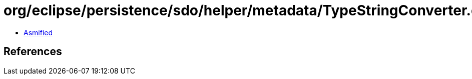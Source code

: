 = org/eclipse/persistence/sdo/helper/metadata/TypeStringConverter.class

 - link:TypeStringConverter-asmified.java[Asmified]

== References

